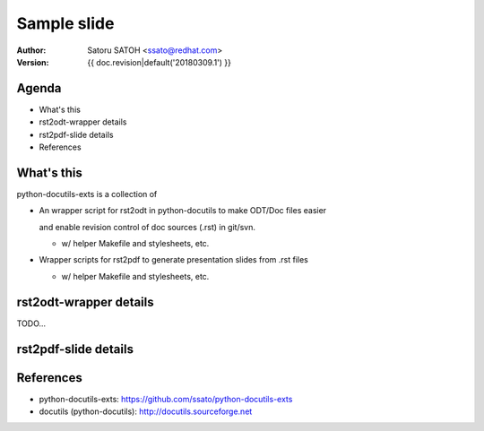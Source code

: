 ================
Sample slide
================

:author: Satoru SATOH <ssato@redhat.com>
:version: {{ doc.revision|default('20180309.1') }}

.. raw:: pdf

   PageBreak oneColumn

Agenda
========

* What's this
* rst2odt-wrapper details
* rst2pdf-slide details
* References


What's this
=============

python-docutils-exts is a collection of

* An wrapper script for rst2odt in python-docutils to make ODT/Doc files easier

  and enable revision control of doc sources (.rst) in git/svn.

  * w/ helper Makefile and stylesheets, etc.

* Wrapper scripts for rst2pdf to generate presentation slides from .rst files

  * w/ helper Makefile and stylesheets, etc.

rst2odt-wrapper details
=========================

TODO...


rst2pdf-slide details
=========================


References
============

* python-docutils-exts: https://github.com/ssato/python-docutils-exts 
* docutils (python-docutils): http://docutils.sourceforge.net

.. vim:sw=2:ts=2:et:
